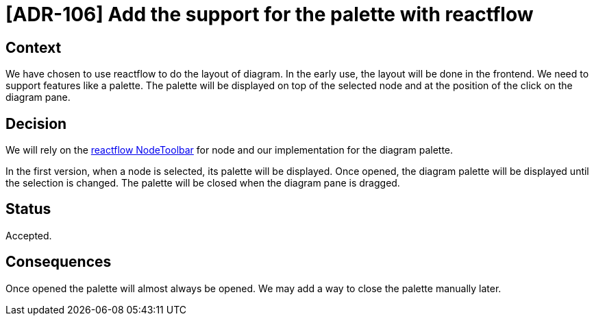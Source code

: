 = [ADR-106] Add the support for the palette with reactflow

== Context

We have chosen to use reactflow to do the layout of diagram.
In the early use, the layout will be done in the frontend.
We need to support features like a palette.
The palette will be displayed on top of the selected node and at the position of the click on the diagram pane.

== Decision

We will rely on the https://reactflow.dev/docs/api/nodes/node-toolbar/[reactflow NodeToolbar] for node and our implementation for the diagram palette.

In the first version, when a node is selected, its palette will be displayed.
Once opened, the diagram palette will be displayed until the selection is changed.
The palette will be closed when the diagram pane is dragged.

== Status

Accepted.

== Consequences

Once opened the palette will almost always be opened.
We may add a way to close the palette manually later.
